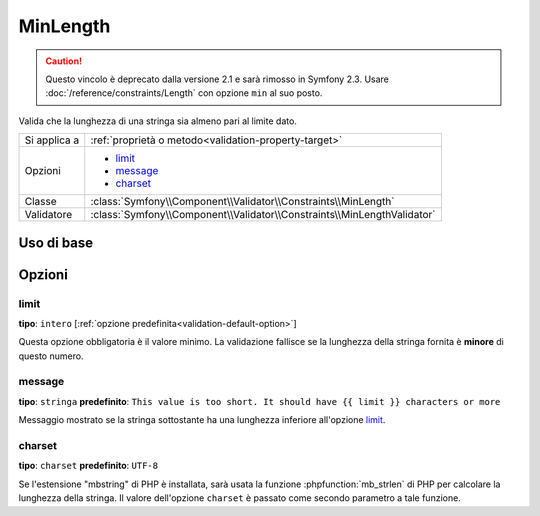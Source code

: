 MinLength
=========

.. caution::

    Questo vincolo è deprecato dalla versione 2.1 e sarà rimosso
    in Symfony 2.3. Usare :doc:`/reference/constraints/Length` con opzione ``min``
    al suo posto.

Valida che la lunghezza di una stringa sia almeno pari al limite dato.

+----------------+-------------------------------------------------------------------------+
| Si applica a   | :ref:`proprietà o metodo<validation-property-target>`                   |
+----------------+-------------------------------------------------------------------------+
| Opzioni        | - `limit`_                                                              |
|                | - `message`_                                                            |
|                | - `charset`_                                                            |
+----------------+-------------------------------------------------------------------------+
| Classe         | :class:`Symfony\\Component\\Validator\\Constraints\\MinLength`          |
+----------------+-------------------------------------------------------------------------+
| Validatore     | :class:`Symfony\\Component\\Validator\\Constraints\\MinLengthValidator` |
+----------------+-------------------------------------------------------------------------+

Uso di base
-----------

.. configuration-block::

    .. code-block:: yaml

        # src/Acme/BlogBundle/Resources/config/validation.yml
        Acme\BlogBundle\Entity\Blog:
            properties:
                firstName:
                    - MinLength: { limit: 3, message: "Your name must have at least {{ limit }} characters." }

    .. code-block:: php-annotations

        // src/Acme/BlogBundle/Entity/Blog.php
        use Symfony\Component\Validator\Constraints as Assert;

        class Blog
        {
            /**
             * @Assert\MinLength(
             *     limit=3,
             *     message="Your name must have at least {{ limit }} characters."
             * )
             */
            protected $summary;
        }

    .. code-block:: xml

        <!-- src/Acme/BlogBundle/Resources/config/validation.xml -->
        <class name="Acme\BlogBundle\Entity\Blog">
            <property name="summary">
                <constraint name="MinLength">
                    <option name="limit">3</option>
                    <option name="message">Your name must have at least {{ limit }} characters.</option>
                </constraint>
            </property>
        </class>

Opzioni
-------

limit
~~~~~

**tipo**: ``intero`` [:ref:`opzione predefinita<validation-default-option>`]

Questa opzione obbligatoria è il valore minimo. La validazione fallisce se la lunghezza
della stringa fornita è **minore** di questo numero.

message
~~~~~~~

**tipo**: ``stringa`` **predefinito**: ``This value is too short. It should have {{ limit }} characters or more``

Messaggio mostrato se la stringa sottostante ha una lunghezza inferiore
all'opzione `limit`_.

charset
~~~~~~~

**tipo**: ``charset`` **predefinito**: ``UTF-8``

Se l'estensione "mbstring" di PHP è installata, sarà usata la funzione :phpfunction:`mb_strlen` di
PHP per calcolare la lunghezza della stringa. Il valore dell'opzione ``charset``
è passato come secondo parametro a tale funzione.
